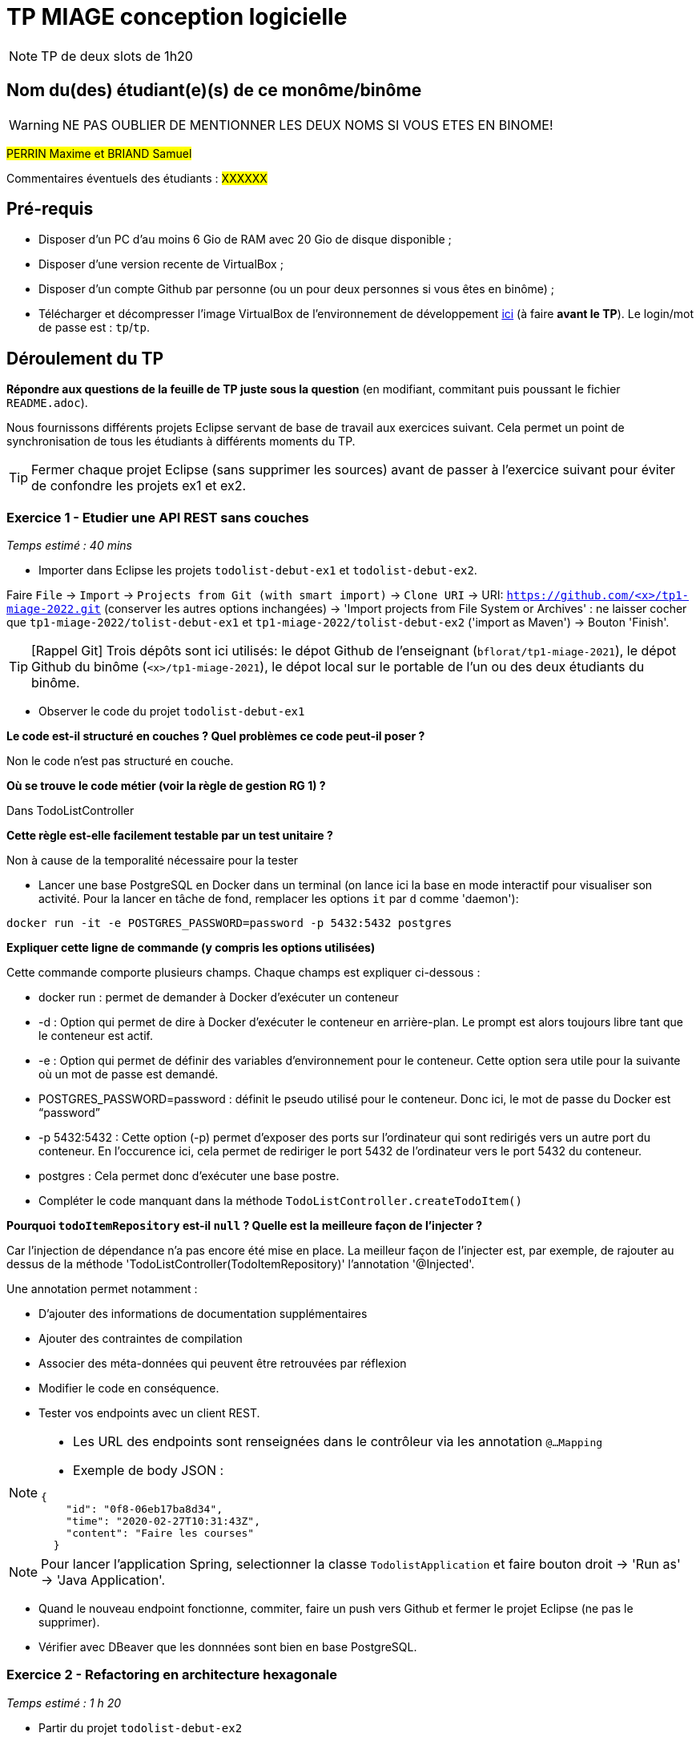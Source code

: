 # TP MIAGE conception logicielle

NOTE: TP de deux slots de 1h20

## Nom du(des) étudiant(e)(s) de ce monôme/binôme 
WARNING: NE PAS OUBLIER DE MENTIONNER LES DEUX NOMS SI VOUS ETES EN BINOME!

#PERRIN Maxime et BRIAND Samuel#

Commentaires éventuels des étudiants : #XXXXXX#

## Pré-requis 

* Disposer d'un PC d'au moins 6 Gio de RAM avec 20 Gio de disque disponible ;
* Disposer d'une version recente de VirtualBox ;
* Disposer d'un compte Github par personne (ou un pour deux personnes si vous êtes en binôme) ;
* Télécharger et décompresser l'image VirtualBox de l'environnement de développement https://public.florat.net/cours_miage/vm-tp-miage.zip[ici] (à faire *avant le TP*). Le login/mot de passe est : `tp`/`tp`.

## Déroulement du TP

*Répondre aux questions de la feuille de TP juste sous la question* (en modifiant, commitant puis poussant le fichier `README.adoc`).

Nous fournissons différents projets Eclipse servant de base de travail aux exercices suivant. Cela permet un point de synchronisation de tous les étudiants à différents moments du TP. 

TIP: Fermer chaque projet Eclipse (sans supprimer les sources) avant de passer à l'exercice suivant pour éviter de confondre les projets ex1 et ex2.


### Exercice 1 - Etudier une API REST sans couches
_Temps estimé : 40 mins_

* Importer dans Eclipse les projets `todolist-debut-ex1` et `todolist-debut-ex2`.

Faire `File` -> `Import` -> `Projects from Git (with smart import)` -> `Clone URI` -> URI: `https://github.com/<x>/tp1-miage-2022.git` (conserver les autres options inchangées) -> 'Import projects from File System or Archives' : ne laisser cocher que `tp1-miage-2022/tolist-debut-ex1` et `tp1-miage-2022/tolist-debut-ex2` ('import as Maven') -> Bouton 'Finish'.

TIP: [Rappel Git] Trois dépôts sont ici utilisés: le dépot Github de l'enseignant (`bflorat/tp1-miage-2021`), le dépot Github du binôme (`<x>/tp1-miage-2021`), le dépot local sur le portable de l'un ou des deux étudiants du binôme.


* Observer le code du projet `todolist-debut-ex1`

---------------------------------------------------------------------------------------------------------------
---------------------------------------------------------------------------------------------------------------
*Le code est-il structuré en couches ? Quel problèmes ce code peut-il poser ?*

Non le code n'est pas structuré en couche.
---------------------------------------------------------------------------------------------------------------
---------------------------------------------------------------------------------------------------------------

*Où se trouve le code métier (voir la règle de gestion RG 1) ?*

Dans TodoListController

---------------------------------------------------------------------------------------------------------------
---------------------------------------------------------------------------------------------------------------
*Cette règle est-elle facilement testable par un test unitaire ?*

Non à cause de la temporalité nécessaire pour la tester
---------------------------------------------------------------------------------------------------------------
---------------------------------------------------------------------------------------------------------------

* Lancer une base PostgreSQL en Docker dans un terminal (on lance ici la base en mode interactif pour visualiser son activité. Pour la lancer en tâche de fond, remplacer les options `it` par `d` comme 'daemon'):
```bash
docker run -it -e POSTGRES_PASSWORD=password -p 5432:5432 postgres
```
---------------------------------------------------------------------------------------------------------------
---------------------------------------------------------------------------------------------------------------
*Expliquer cette ligne de commande (y compris les options utilisées)*

Cette commande comporte plusieurs champs. Chaque champs est expliquer ci-dessous :

- docker run : permet de demander à Docker d'exécuter un conteneur

- -d : Option qui permet de dire à Docker d'exécuter le conteneur en arrière-plan. Le prompt est alors toujours libre tant que le conteneur est actif.

- -e : Option qui permet de définir des variables d’environnement pour le conteneur. Cette option sera utile pour la suivante où un mot de passe est demandé.

- POSTGRES_PASSWORD=password : définit le pseudo utilisé pour le conteneur. Donc ici, le mot de passe du Docker est “password”

- -p 5432:5432 : Cette option (-p) permet d'exposer des ports sur l'ordinateur qui sont redirigés vers un autre port du conteneur. En l'occurence ici, cela permet de rediriger le port 5432 de l'ordinateur vers le port 5432 du conteneur.

- postgres : Cela permet donc d'exécuter une base postre.
---------------------------------------------------------------------------------------------------------------
---------------------------------------------------------------------------------------------------------------

* Compléter le code manquant dans la méthode `TodoListController.createTodoItem()`
---------------------------------------------------------------------------------------------------------------
---------------------------------------------------------------------------------------------------------------
*Pourquoi `todoItemRepository` est-il `null` ? Quelle est la meilleure façon de l'injecter ?*


Car l'injection de dépendance n'a pas encore été mise en place. La meilleur façon de l'injecter est, par exemple, de rajouter au dessus de la méthode 'TodoListController(TodoItemRepository)' l'annotation '@Injected'. 

Une annotation permet notamment :

- D'ajouter des informations de documentation supplémentaires
- Ajouter des contraintes de compilation
- Associer des méta-données qui peuvent être retrouvées par réflexion

---------------------------------------------------------------------------------------------------------------
---------------------------------------------------------------------------------------------------------------

* Modifier le code en conséquence.

* Tester vos endpoints avec un client REST.


[NOTE]
====
* Les URL des endpoints sont renseignées dans le contrôleur via les annotation `@...Mapping` 
* Exemple de body JSON : 

```json
{
    "id": "0f8-06eb17ba8d34",
    "time": "2020-02-27T10:31:43Z",
    "content": "Faire les courses"
  }
```
====

NOTE: Pour lancer l'application Spring, selectionner la classe `TodolistApplication` et faire bouton droit -> 'Run as' -> 'Java Application'.

* Quand le nouveau endpoint fonctionne, commiter, faire un push vers Github et fermer le projet Eclipse (ne pas le supprimer).

* Vérifier avec DBeaver que les donnnées sont bien en base PostgreSQL.

### Exercice 2 - Refactoring en architecture hexagonale
_Temps estimé : 1 h 20_

* Partir du projet `todolist-debut-ex2`

NOTE: Le projet a été réusiné suivant les principes de l'architecture hexagonale : 

image::images/archi_hexagonale.png[]
Source : http://leanpub.com/get-your-hands-dirty-on-clean-architecture[Tom Hombergs]

* Nous avons découpé le coeur en deux couches : 
  - la couche `application` qui contient tous les contrats : ports (interfaces) et les implémentations des ports d'entrée (ou "use case") et qui servent à orchestrer les entités.
  - la couche `domain` qui contient les entités (au sens DDD, pas au sens JPA). En général des classes complexes (méthodes riches, relations entre les entités)

*Rappeler en quelques lignes les grands principes de l'architecture hexagonale.*
L'architecture hexagonale décompose un système en plusieurs composants : Web Adapter, External System Adapter, Persistence Adapter et External System Adapter. Ces composants sont toujours couplés faiblements pour une cohésion forte. 
Les avantages de l'architecture hexagonale sont l'isolation des aspects techniques et les aspects fonctionnels, chacun dans un domaine différent (respectivement dans les adapteurs et le domaine). Elle favorise 

Compléter ce code avec une fonctionnalité de création de `TodoItem`  persisté en base et appelé depuis un endpoint REST `POST /todos` qui :

* prend un `TodoItem` au format JSON dans le body (voir exemple de contenu plus haut);
* renvoie un code `201` en cas de succès. 

La fonctionnalité à implémenter est contractualisée par le port d'entrée `AddTodoItem`.

### Exercice 3 - Ecriture de tests
_Temps estimé : 20 mins_

* Rester sur le même code que l'exercice 2

* Implémenter (en junit) des TU sur la règle de gestion qui consiste à afficher `[LATE!]` dans la description d'un item en retard de plus de 24h.

*Quels types de tests devra-t-on écrire pour les adapteurs ?* 

*Que teste-on dans ce cas ?*

*S'il vous reste du temps, écrire quelques uns de ces types de test.*

[TIP]
=====
- Pour tester l'adapter REST, utiliser l'annotation `@WebMvcTest(controllers = TodoListController.class)`
- Voir cette https://spring.io/guides/gs/testing-web/[documentation]
=====
